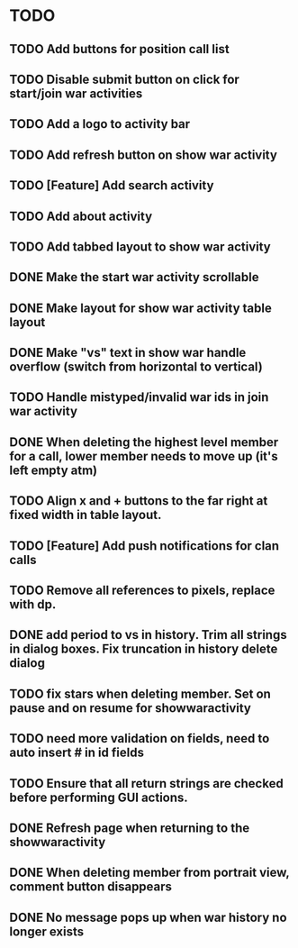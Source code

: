* TODO
** TODO Add buttons for position call list
** TODO Disable submit button on click for start/join war activities
** TODO Add a logo to activity bar
** TODO Add refresh button on show war activity
** TODO [Feature] Add search activity
** TODO Add about activity
** TODO Add tabbed layout to show war activity 
** DONE Make the start war activity scrollable
** DONE Make layout for show war activity table layout
CLOSED: [2015-05-02 Sat 17:46]
** DONE Make "vs" text in show war handle overflow (switch from horizontal to vertical)
CLOSED: [2015-06-14 Sun 02:11]
** TODO Handle mistyped/invalid war ids in join war activity
** DONE When deleting the highest level member for a call, lower member needs to move up (it's left empty atm)
CLOSED: [2015-05-09 Sat 13:47]
** TODO Align x and + buttons to the far right at fixed width in table layout.
** TODO [Feature] Add push notifications for clan calls
** TODO Remove all references to pixels, replace with dp.
** DONE add period to vs in history.  Trim all strings in dialog boxes.  Fix truncation in history delete dialog
CLOSED: [2015-06-14 Sun 02:11]

** TODO fix stars when deleting member.   Set on pause and on resume for showwaractivity
** TODO need more validation on fields, need to auto insert # in id fields 
** TODO Ensure that all return strings are checked before performing GUI actions.
** DONE Refresh page when returning to the showwaractivity
CLOSED: [2015-06-14 Sun 02:09]

** DONE When deleting member from portrait view, comment button disappears
CLOSED: [2015-06-14 Sun 02:09]
** DONE No message pops up when war history no longer exists
CLOSED: [2015-06-14 Sun 02:09]

